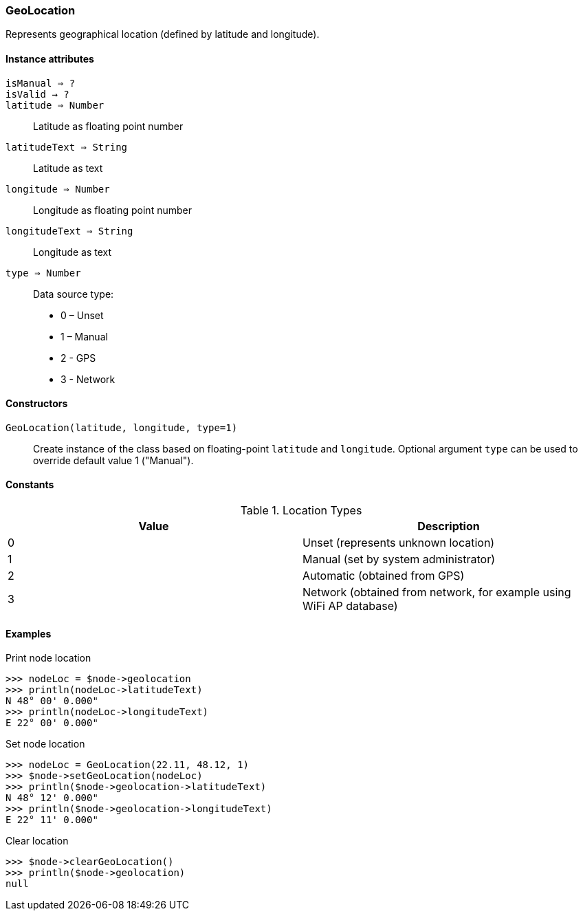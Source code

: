 [.nxsl-class]
[[class-geolocation]]
=== GeoLocation

Represents geographical location (defined by latitude and longitude).

==== Instance attributes

`isManual => ?`::
// TODO: 

`isValid -> ?`::
// TODO: 

`latitude => Number`::
Latitude as floating point number

`latitudeText => String`::
Latitude as text

`longitude => Number`::
Longitude as floating point number

`longitudeText => String`::
Longitude as text

`type => Number`::
Data source type:

* 0 – Unset
* 1 – Manual
* 2 - GPS
* 3 - Network

==== Constructors

`GeoLocation(latitude, longitude, type=1)`::

Create instance of the class based on floating-point `latitude` and `longitude`. Optional argument `type` can be used to override default value 1 ("Manual").

==== Constants

.Location Types
|===
| Value | Description

| 0
| Unset (represents unknown location)

| 1
| Manual (set by system administrator)

| 2
| Automatic (obtained from GPS)

| 3
| Network (obtained from network, for example using WiFi AP database)
|===

==== Examples

.Print node location
----
>>> nodeLoc = $node->geolocation
>>> println(nodeLoc->latitudeText)
N 48° 00' 0.000"
>>> println(nodeLoc->longitudeText)
E 22° 00' 0.000"
----

.Set node location
----
>>> nodeLoc = GeoLocation(22.11, 48.12, 1)
>>> $node->setGeoLocation(nodeLoc)
>>> println($node->geolocation->latitudeText)
N 48° 12' 0.000"
>>> println($node->geolocation->longitudeText)
E 22° 11' 0.000"
----

.Clear location
----
>>> $node->clearGeoLocation()
>>> println($node->geolocation)
null
----
